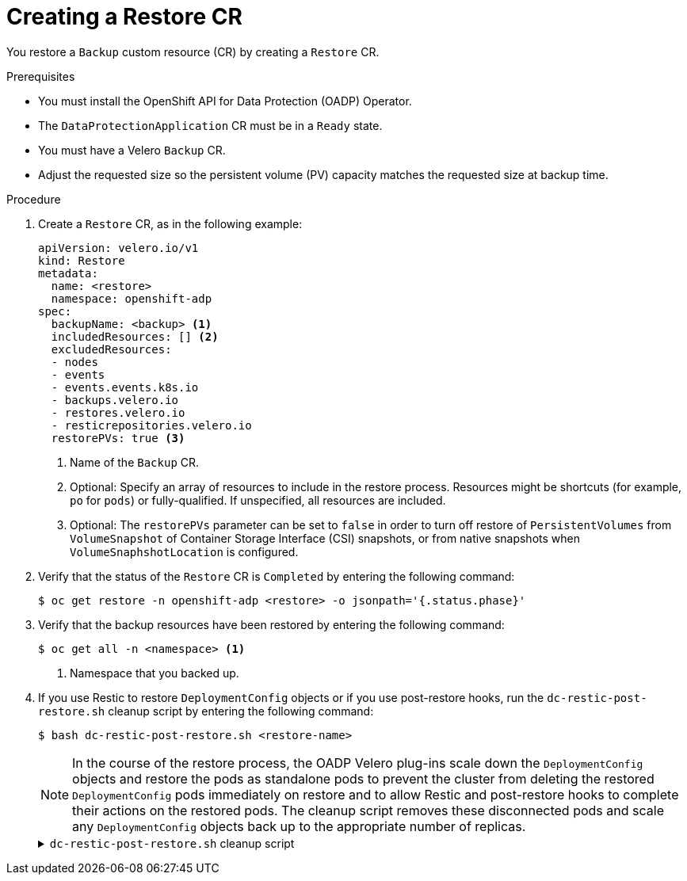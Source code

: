 // Module included in the following assemblies:
//
// * backup_and_restore/application_backup_and_restore/backing_up_and_restoring/restoring-applications.adoc

:_content-type: PROCEDURE
[id="oadp-creating-restore-cr_{context}"]
= Creating a Restore CR

You restore a `Backup` custom resource (CR) by creating a `Restore` CR.

.Prerequisites

* You must install the OpenShift API for Data Protection (OADP) Operator.
* The `DataProtectionApplication` CR must be in a `Ready` state.
* You must have a Velero `Backup` CR.
* Adjust the requested size so the persistent volume (PV) capacity matches the requested size at backup time.

.Procedure

. Create a `Restore` CR, as in the following example:
+
[source,yaml]
----
apiVersion: velero.io/v1
kind: Restore
metadata:
  name: <restore>
  namespace: openshift-adp
spec:
  backupName: <backup> <1>
  includedResources: [] <2>
  excludedResources:
  - nodes
  - events
  - events.events.k8s.io
  - backups.velero.io
  - restores.velero.io
  - resticrepositories.velero.io
  restorePVs: true <3>
----
<1> Name of the `Backup` CR.
<2> Optional: Specify an array of resources to include in the restore process. Resources might be shortcuts (for example, `po` for `pods`) or fully-qualified. If unspecified, all resources are included.
<3> Optional: The `restorePVs` parameter can be set to `false` in order to turn off restore of `PersistentVolumes` from `VolumeSnapshot` of Container Storage Interface (CSI) snapshots, or from native snapshots when `VolumeSnaphshotLocation` is configured.

. Verify that the status of the `Restore` CR is `Completed` by entering the following command:
+
[source,terminal]
----
$ oc get restore -n openshift-adp <restore> -o jsonpath='{.status.phase}'
----

. Verify that the backup resources have been restored by entering the following command:
+
[source,terminal]
----
$ oc get all -n <namespace> <1>
----
<1> Namespace that you backed up.

. If you use Restic to restore `DeploymentConfig` objects or if you use post-restore hooks, run the `dc-restic-post-restore.sh` cleanup script by entering the following command:
+
[source,terminal]
----
$ bash dc-restic-post-restore.sh <restore-name>
----
+
[NOTE]
====
In the course of the restore process, the OADP Velero plug-ins scale down the `DeploymentConfig` objects and restore the pods as standalone pods to prevent the cluster from deleting the restored `DeploymentConfig` pods immediately on restore and to allow Restic and post-restore hooks to complete their actions on the restored pods. The cleanup script removes these disconnected pods and scale any `DeploymentConfig` objects back up to the appropriate number of replicas.
====
+
.`dc-restic-post-restore.sh` cleanup script
[%collapsible]
====
[source,bash]
----
#!/bin/bash
set -e

# if sha256sum exists, use it to check the integrity of the file
if command -v sha256sum >/dev/null 2>&1; then
  CHECKSUM_CMD="sha256sum"
else
  CHECKSUM_CMD="shasum -a 256"
fi

label_name () {
    if [ "${#1}" -le "63" ]; then
	echo $1
	return
    fi
    sha=$(echo -n $1|$CHECKSUM_CMD)
    echo "${1:0:57}${sha:0:6}"
}

OADP_NAMESPACE=${OADP_NAMESPACE:=openshift-adp}

if [[ $# -ne 1 ]]; then
    echo "usage: ${BASH_SOURCE} restore-name"
    exit 1
fi

echo using OADP Namespace $OADP_NAMESPACE
echo restore: $1

label=$(label_name $1)
echo label: $label

echo Deleting disconnected restore pods
oc delete pods -l oadp.openshift.io/disconnected-from-dc=$label

for dc in $(oc get dc --all-namespaces -l oadp.openshift.io/replicas-modified=$label -o jsonpath='{range .items[*]}{.metadata.namespace}{","}{.metadata.name}{","}{.metadata.annotations.oadp\.openshift\.io/original-replicas}{","}{.metadata.annotations.oadp\.openshift\.io/original-paused}{"\n"}')
do
    IFS=',' read -ra dc_arr <<< "$dc"
    if [ ${#dc_arr[0]} -gt 0 ]; then
	echo Found deployment ${dc_arr[0]}/${dc_arr[1]}, setting replicas: ${dc_arr[2]}, paused: ${dc_arr[3]}
	cat <<EOF | oc patch dc  -n ${dc_arr[0]} ${dc_arr[1]} --patch-file /dev/stdin
spec:
  replicas: ${dc_arr[2]}
  paused: ${dc_arr[3]}
EOF
    fi
done
----

====
